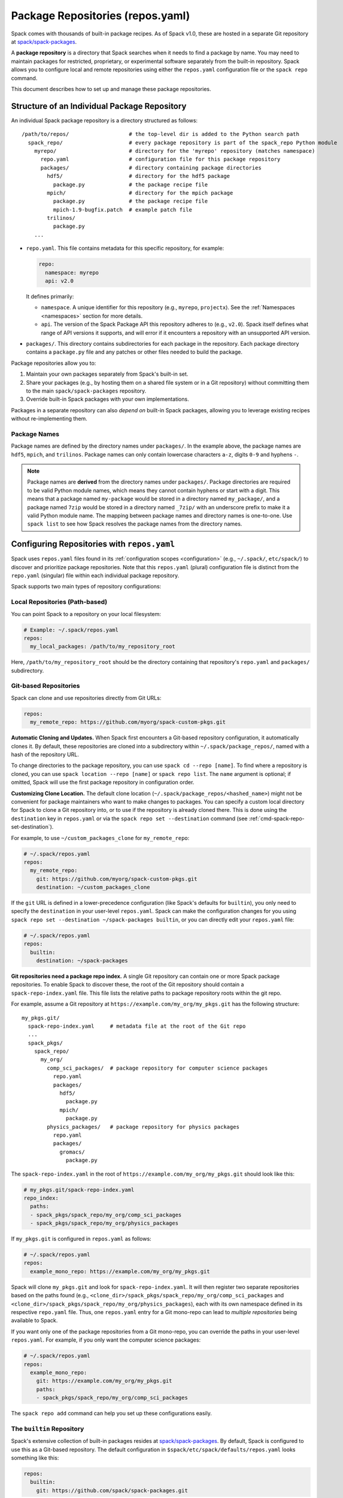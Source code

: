 .. Copyright Spack Project Developers. See COPYRIGHT file for details.

   SPDX-License-Identifier: (Apache-2.0 OR MIT)

.. _repositories:

=================================
Package Repositories (repos.yaml)
=================================

Spack comes with thousands of built-in package recipes. As of Spack v1.0, these are hosted in a separate Git repository at `spack/spack-packages <https://github.com/spack/spack-packages>`_.

A **package repository** is a directory that Spack searches when it needs to find a package by name.
You may need to maintain packages for restricted, proprietary, or experimental software separately from the built-in repository.
Spack allows you to configure local and remote repositories using either the ``repos.yaml`` configuration file or the ``spack repo`` command.

This document describes how to set up and manage these package repositories.

---------------------------------------------
Structure of an Individual Package Repository
---------------------------------------------

An individual Spack package repository is a directory structured as follows::

  /path/to/repos/                   # the top-level dir is added to the Python search path
    spack_repo/                     # every package repository is part of the spack_repo Python module
      myrepo/                       # directory for the 'myrepo' repository (matches namespace)
        repo.yaml                   # configuration file for this package repository
        packages/                   # directory containing package directories
          hdf5/                     # directory for the hdf5 package
            package.py              # the package recipe file
          mpich/                    # directory for the mpich package
            package.py              # the package recipe file
            mpich-1.9-bugfix.patch  # example patch file
          trilinos/
            package.py
      ...

* ``repo.yaml``.
  This file contains metadata for this specific repository, for example:
  
  .. code-block:: yaml

    repo:
      namespace: myrepo
      api: v2.0

  It defines primarily:

  * ``namespace``.
    A unique identifier for this repository (e.g., ``myrepo``, ``projectx``).
    See the :ref:`Namespaces <namespaces>` section for more details.
  * ``api``.
    The version of the Spack Package API this repository adheres to (e.g., ``v2.0``).
    Spack itself defines what range of API versions it supports, and will error if it encounters a repository with an unsupported API version.

* ``packages/``.
  This directory contains subdirectories for each package in the repository.
  Each package directory contains a ``package.py`` file and any patches or other files needed to build the package.

Package repositories allow you to:

1. Maintain your own packages separately from Spack's built-in set.
2. Share your packages (e.g., by hosting them on a shared file system or in a Git repository) without committing them to the main ``spack/spack-packages`` repository.
3. Override built-in Spack packages with your own implementations.

Packages in a separate repository can also *depend on* built-in Spack packages, allowing you to leverage existing recipes without re-implementing them.

Package Names
^^^^^^^^^^^^^

Package names are defined by the directory names under ``packages/``.
In the example above, the package names are ``hdf5``, ``mpich``, and ``trilinos``.
Package names can only contain lowercase characters ``a-z``, digits ``0-9`` and hyphens ``-``.

.. note::

   Package names are **derived** from the directory names under ``packages/``.
   Package directories are required to be valid Python module names, which means they cannot contain hyphens or start with a digit.
   This means that a package named ``my-package`` would be stored in a directory named ``my_package/``, and a package named ``7zip`` would be stored in a directory named ``_7zip/`` with an underscore prefix to make it a valid Python module name.
   The mapping between package names and directory names is one-to-one.
   Use ``spack list`` to see how Spack resolves the package names from the directory names.

--------------------------------------------
Configuring Repositories with ``repos.yaml``
--------------------------------------------

Spack uses ``repos.yaml`` files found in its :ref:`configuration scopes <configuration>` (e.g., ``~/.spack/``, ``etc/spack/``) to discover and prioritize package repositories. Note that this ``repos.yaml`` (plural) configuration file is distinct from the ``repo.yaml`` (singular) file within each individual package repository.

Spack supports two main types of repository configurations:

Local Repositories (Path-based)
^^^^^^^^^^^^^^^^^^^^^^^^^^^^^^^

You can point Spack to a repository on your local filesystem:

.. code-block:: yaml

  # Example: ~/.spack/repos.yaml
  repos:
    my_local_packages: /path/to/my_repository_root

Here, ``/path/to/my_repository_root`` should be the directory containing that repository's ``repo.yaml`` and ``packages/`` subdirectory.

Git-based Repositories
^^^^^^^^^^^^^^^^^^^^^^

Spack can clone and use repositories directly from Git URLs:

.. code-block:: yaml

  repos:
    my_remote_repo: https://github.com/myorg/spack-custom-pkgs.git

**Automatic Cloning and Updates.**
When Spack first encounters a Git-based repository configuration, it automatically clones it. By default, these repositories are cloned into a subdirectory within ``~/.spack/package_repos/``, named with a hash of the repository URL.

To change directories to the package repository, you can use ``spack cd --repo [name]``. To find where a repository is cloned, you can use ``spack location --repo [name]`` or ``spack repo list``. The ``name`` argument is optional; if omitted, Spack will use the first package repository in configuration order.

**Customizing Clone Location.**
The default clone location (``~/.spack/package_repos/<hashed_name>``) might not be convenient for package maintainers who want to make changes to packages. You can specify a custom local directory for Spack to clone a Git repository into, or to use if the repository is already cloned there. This is done using the ``destination`` key in ``repos.yaml`` or via the ``spack repo set --destination`` command (see :ref:`cmd-spack-repo-set-destination`).

For example, to use ``~/custom_packages_clone`` for ``my_remote_repo``:

.. code-block:: yaml

  # ~/.spack/repos.yaml
  repos:
    my_remote_repo:
      git: https://github.com/myorg/spack-custom-pkgs.git
      destination: ~/custom_packages_clone

If the ``git`` URL is defined in a lower-precedence configuration (like Spack's defaults for ``builtin``), you only need to specify the ``destination`` in your user-level ``repos.yaml``. Spack can make the configuration changes for you using ``spack repo set --destination ~/spack-packages builtin``, or you can directly edit your ``repos.yaml`` file:

.. code-block:: yaml

  # ~/.spack/repos.yaml
  repos:
    builtin:
      destination: ~/spack-packages


**Git repositories need a package repo index.**
A single Git repository can contain one or more Spack package repositories. To enable Spack to discover these, the root of the Git repository should contain a ``spack-repo-index.yaml`` file. This file lists the relative paths to package repository roots within the git repo.

For example, assume a Git repository at ``https://example.com/my_org/my_pkgs.git`` has the following structure::

  my_pkgs.git/
    spack-repo-index.yaml     # metadata file at the root of the Git repo
    ...
    spack_pkgs/
      spack_repo/
        my_org/
          comp_sci_packages/  # package repository for computer science packages
            repo.yaml
            packages/
              hdf5/
                package.py
              mpich/
                package.py
          physics_packages/   # package repository for physics packages
            repo.yaml
            packages/
              gromacs/
                package.py

The ``spack-repo-index.yaml`` in the root of ``https://example.com/my_org/my_pkgs.git`` should look like this:

.. code-block:: yaml

  # my_pkgs.git/spack-repo-index.yaml
  repo_index:
    paths:
    - spack_pkgs/spack_repo/my_org/comp_sci_packages
    - spack_pkgs/spack_repo/my_org/physics_packages

If ``my_pkgs.git`` is configured in ``repos.yaml`` as follows:

.. code-block:: yaml

  # ~/.spack/repos.yaml
  repos:
    example_mono_repo: https://example.com/my_org/my_pkgs.git

Spack will clone ``my_pkgs.git`` and look for ``spack-repo-index.yaml``. It will then register two separate repositories based on the paths found (e.g., ``<clone_dir>/spack_pkgs/spack_repo/my_org/comp_sci_packages`` and ``<clone_dir>/spack_pkgs/spack_repo/my_org/physics_packages``), each with its own namespace defined in its respective ``repo.yaml`` file. Thus, one ``repos.yaml`` entry for a Git mono-repo can lead to *multiple repositories* being available to Spack.

If you want only one of the package repositories from a Git mono-repo, you can override the paths in your user-level ``repos.yaml``. For example, if you only want the computer science packages:

.. code-block:: yaml
   
   # ~/.spack/repos.yaml
   repos:
     example_mono_repo:
       git: https://example.com/my_org/my_pkgs.git
       paths:
       - spack_pkgs/spack_repo/my_org/comp_sci_packages

The ``spack repo add`` command can help you set up these configurations easily.

The ``builtin`` Repository
^^^^^^^^^^^^^^^^^^^^^^^^^^^

Spack's extensive collection of built-in packages resides at `spack/spack-packages <https://github.com/spack/spack-packages>`_.
By default, Spack is configured to use this as a Git-based repository. The default configuration in ``$spack/etc/spack/defaults/repos.yaml`` looks something like this:

.. code-block:: yaml

  repos:
    builtin:
      git: https://github.com/spack/spack-packages.git

.. _namespaces:

----------
Namespaces
----------

Every repository in Spack has an associated **namespace** defined in the ``namespace:`` key of its top-level ``repo.yaml`` file.
For example, the built-in repository (from ``spack/spack-packages``) has its namespace defined as ``builtin``:

.. code-block:: yaml

  # In spack/spack-packages repository's repo.yaml
  repo:
    namespace: builtin
    api: v2.0 # Or newer

Spack records the repository namespace of each installed package. For example, if you install the ``mpich`` package from the ``builtin`` repo, Spack records its fully qualified name as ``builtin.mpich``. This accomplishes two things:

1.  You can have packages with the same name from different namespaces installed simultaneously.
2.  You can easily determine which repository a package came from after it is installed (more :ref:`below <namespace-example>`).

.. note::

   The ``namespace`` defined in the package repository's ``repo.yaml`` is the **authoritative source** for the namespace. It is *not* derived from the local configuration in ``repos.yaml``. This means that the namespace is determined by the repository maintainer, not by the user or local configuration.

Nested Namespaces for Organizations
^^^^^^^^^^^^^^^^^^^^^^^^^^^^^^^^^^^

As we have already seen in the Git-based package repositories example above, you can create nested namespaces by using periods in the namespace name.
For example, a repository for packages related to computation at LLNL might have the namespace ``llnl.comp``, while one for physical and life sciences could be ``llnl.pls``.
On the file system, this requires a directory structure like this::

  /path/to/repos/
    spack_repo/
      llnl/
        comp/
          repo.yaml  # Contains namespace: llnl.comp
          packages/
            mpich/
              package.py
        pls/
          repo.yaml  # Contains namespace: llnl.pls
          packages/
            hdf5/
              package.py

Uniqueness
^^^^^^^^^^

Spack cannot ensure global uniqueness of all namespaces, but it will prevent you from registering two repositories with the same namespace *at the same time* in your current configuration. If you try to add a repository that has the same namespace as an already registered one, Spack will print a warning and may ignore the new addition or apply specific override logic depending on the configuration.

.. _namespace-example:

Namespace Example
^^^^^^^^^^^^^^^^^

Suppose LLNL maintains its own version of ``mpich`` (in a repository with namespace ``llnl.comp``), separate from Spack's built-in ``mpich`` package (namespace ``builtin``). If you've installed both, ``spack find`` alone might be ambiguous:

.. code-block:: console

  $ spack find
  ==> 2 installed packages.
  -- linux-rhel6-x86_64 / gcc@4.4.7 -------------
  mpich@3.2  mpich@3.2

Using ``spack find -N`` displays packages with their namespaces:

.. code-block:: console

  $ spack find -N
  ==> 2 installed packages.
  -- linux-rhel6-x86_64 / gcc@4.4.7 -------------
  builtin.mpich@3.2  llnl.comp.mpich@3.2

Now you can distinguish them.
Packages differing only by namespace will have different hashes:

.. code-block:: console

  $ spack find -lN
  ==> 2 installed packages.
  -- linux-rhel6-x86_64 / gcc@4.4.7 -------------
  c35p3gc builtin.mpich@3.2  itoqmox llnl.comp.mpich@3.2

All Spack commands that take a package :ref:`spec <sec-specs>` also accept a fully qualified spec with a namespace, allowing you to be specific:

.. code-block:: console

  spack uninstall llnl.comp.mpich

-------------------------------------
Search Order and Overriding Packages
-------------------------------------

When Spack resolves an unqualified package name (e.g., ``mpich`` in ``spack install mpich``), it searches the configured repositories in the order they appear in the *merged* ``repos.yaml`` configuration (from highest to lowest precedence scope, and top to bottom within each file).
The first repository found that provides the package will be used.
For Git-based mono-repos, the individual repositories listed in its ``spack-repo-index.yaml`` are effectively inserted into this search order based on the mono-repo's position.

This search order allows you to override built-in packages.
If you have your own ``mpich`` in a repository ``my_custom_repo``, and ``my_custom_repo`` is listed before ``builtin`` in your ``repos.yaml``, Spack will use your version of ``mpich`` by default.

Suppose your effective (merged) ``repos.yaml`` implies the following order:
1.  ``proto`` (local repo at ``~/my_spack_repos/spack_repo/proto_repo``)
2.  ``llnl`` (local repo at ``/usr/local/repos/spack_repo/llnl_repo``)
3.  ``builtin`` (Spack's default packages from `spack/spack-packages`)

And the packages are:
  +--------------+------------------------------------------------+-----------------------------+
  | Namespace    | Source                                         | Packages                    |
  +==============+================================================+=============================+
  | ``proto``    | ``~/my_spack_repos/spack_repo/proto_repo``     | ``mpich``                   |
  +--------------+------------------------------------------------+-----------------------------+
  | ``llnl``     | ``/usr/local/repos/spack_repo/llnl_repo``      | ``hdf5``                    |
  +--------------+------------------------------------------------+-----------------------------+
  | ``builtin``  | `spack/spack-packages` (Git)                   | ``mpich``, ``hdf5``, others |
  +--------------+------------------------------------------------+-----------------------------+

If ``hdf5`` depends on ``mpich``:

* ``spack install hdf5`` will install ``llnl.hdf5 ^proto.mpich``.
  Spack finds ``hdf5`` first in ``llnl``.
  For its dependency ``mpich``, Spack searches again from the top, finding ``mpich`` first in ``proto``.

You can force a particular repository's package using a fully qualified name:

* ``spack install hdf5 ^builtin.mpich`` will install ``llnl.hdf5 ^builtin.mpich``.
* ``spack install builtin.hdf5 ^builtin.mpich`` will install ``builtin.hdf5 ^builtin.mpich``.

To see which repositories will be used for a build *before* installing, use ``spack spec -N``:

.. code-block:: console

   $ spack spec -N hdf5
   llnl.hdf5@1.10.0
       ^proto.mpich@3.2
       ^builtin.zlib@1.2.8

.. warning::

   While you *can* use a fully qualified package name in a ``depends_on`` directive within a ``package.py`` file (e.g., ``depends_on("proto.hdf5")``), this is **strongly discouraged**.
   It makes the package non-portable and tightly coupled to a specific repository configuration, hindering sharing and composition of repositories.
   A package will fail to load if the hardcoded namespace's repository is not registered.

.. _cmd-spack-repo:

--------------------------
The ``spack repo`` Command
--------------------------

Spack provides commands to manage your repository configurations.

.. _cmd-spack-repo-list:

``spack repo list``
^^^^^^^^^^^^^^^^^^^^^^

This command shows all repositories Spack currently knows about, including their namespace, API version, and resolved path (local path or clone directory for Git repos).

.. code-block:: console

  $ spack repo list
  [+] my_local           v2.0    /path/to/spack_repo/my_local_packages
  [+] comp_sci_packages  v2.0    ~/.spack/package_repos/<hash 1>/spack_pkgs/spack_repo/comp_sci_packages
  [+] physics_packages   v2.0    ~/.spack/package_repos/<hash 1>/spack_pkgs/spack_repo/physics_packages  # From the same git repo
  [+] builtin            v2.0    ~/.spack/package_repos/<hash 2>/repos/spack_repo/builtin

Spack shows a green ``[+]`` next to each repository that is available for use.
It shows a red ``[-]`` to indicate that package repositories cannot be used due to an error (e.g., unsupported API version, missing ``repo.yaml``, etc.).
It can also show just a gray ``-`` if it is a Git-based package repository that has not been cloned yet.

Note that for Git-based package repositories, ``spack repo list`` will show entries for *each* individual package repository registered via ``spack-repo-index.yaml``.
This contrasts with ``spack config get repos``, which shows the raw configuration from ``repos.yaml`` files, including just the Git URL for a mono-repo:

.. code-block:: console

   $ spack config get repos
   repos:
     my_local_packages: /path/to/spack_repo/my_local_packages
     example_mono_repo: https://example.com/my_org/my_pkgs.git # contains two package repositories
     builtin:
       git: https://github.com/spack/spack-packages.git
       # destination: /my/custom/path (if set by user)

.. _cmd-spack-repo-create:

``spack repo create``
^^^^^^^^^^^^^^^^^^^^^

To create the directory structure for a new, empty local repository:

.. code-block:: console

  $ spack repo create ~/my_spack_projects myorg.projectx
  ==> Created repo with namespace 'myorg.projectx'.
  ==> To register it with spack, run this command:
    spack repo add ~/my_spack_projects/spack_repo/myorg/projectx

This command creates the following structure::

  ~/my_spack_projects/
    spack_repo/
      myorg/
        projectx/
          repo.yaml      # Contains namespace: myorg.projectx
          packages/      # Empty directory for new package.py files

The ``<target_dir>`` is where the ``spack_repo/<namespace_parts>`` hierarchy will be created.
The ``<namespace>`` can be simple (e.g., ``myrepo``) or nested (e.g., ``myorg.projectx``), and Spack will create the corresponding directory structure.

.. _cmd-spack-repo-add:

``spack repo add``
^^^^^^^^^^^^^^^^^^

To register package repositories from local paths or a remote Git repositories with Spack:

* **For a local path:**
  Provide the path to the repository's root directory (the one containing ``repo.yaml`` and ``packages/``).

  .. code-block:: console

     $ spack repo add ~/my_spack_projects/spack_repo/myorg/projectx
     ==> Added repo to config with name 'myorg.projectx'.

* **For a Git repository:**
  Provide the Git URL.

  .. code-block:: console

     $ spack repo add --name my_pkgs https://github.com/spack/spack-packages.git ~/my_pkgs
     Cloning into '/home/user/my_pkgs'...
     ==> Added repo to config with name 'my_pkgs'.

  Notice that for Git-based package repositories, you need to specify a configuration name explicitly, which is the key used in your ``repos.yaml`` configuration file.
  The example also shows providing a custom destination path ``~/my_pkgs``.
  You can omit this if you want Spack to use the default clone location (e.g., ``~/.spack/package_repos/<hashed_name>``).

After adding, packages from this repository should appear in ``spack list`` and be installable.

.. _cmd-spack-repo-remove:

``spack repo remove``
^^^^^^^^^^^^^^^^^^^^^

To unregister a repository, use its configuration name (the key in ``repos.yaml``) or its local path.

By configuration name (e.g., ``projectx`` from the add example):

.. code-block:: console

  $ spack repo remove projectx
  ==> Removed repository 'projectx'.

By path (for a local repo):

.. code-block:: console

  $ spack repo remove ~/my_spack_projects/spack_repo/myorg/projectx
  ==> Removed repository '/home/user/my_spack_projects/spack_repo/myorg/projectx'.

This command removes the corresponding entry from your ``repos.yaml`` configuration.
It does *not* delete the local repository files or any cloned Git repositories.

.. _cmd-spack-repo-set-destination:

``spack repo set``
^^^^^^^^^^^^^^^^^^

For Git-based repositories, this command allows you to specify a custom local directory where Spack should clone the repository, or use an existing clone.
The ``<config_name>`` is the key used in your ``repos.yaml`` file for that Git repository (e.g., ``builtin``, ``my_remote_repo``).

.. code-block:: console

  $ spack repo set --destination /my/custom/path/for/spack-packages builtin
  ==> Updated repo 'builtin'

This updates your user-level ``repos.yaml``, adding or modifying the ``destination:`` key for the specified repository configuration name.

.. code-block:: yaml

  # ~/.spack/repos.yaml after the command
  repos:
    builtin:
      destination: /my/custom/path/for/spack-packages
      # The 'git:' URL is typically inherited from Spack's default configuration for 'builtin'

Spack will then use ``/my/custom/path/for/spack-packages`` for the ``builtin`` repository.
If the directory doesn't exist, Spack will clone into it.
If it exists and is a valid Git repository, Spack will use it.

--------------------------------
Repository Namespaces and Python
--------------------------------

Package repositories in Spack (from ``api: v2.0`` or newer) are structured to integrate smoothly with Python's import system.
They are effectively Python namespace packages under the top-level ``spack_repo`` namespace.

The ``api: v2.0`` repository structure ensures that packages can be imported using a standard Python module path: ``spack_repo.<namespace>.packages.<package_name>.package``.
For instance, the ``mpich`` package from the ``builtin`` repository corresponds to the Python module ``spack_repo.builtin.packages.mpich.package``.

This allows you to easily extend or subclass package classes from other repositories in your own ``package.py`` files:

.. code-block:: python

   # In your custom repository (e.g., namespace 'mycustom')
   # in a package file, e.g., mycustom_mpich/package.py

   from spack.package_base import PackageBase # Or other base class
   # Import the original Mpich class from the 'builtin' repository
   from spack_repo.builtin.packages.mpich.package import Mpich as BuiltinMpich

   class MycustomMpich(BuiltinMpich):
       # Override versions, variants, or methods from BuiltinMpich
       version("3.5-custom", sha256="...")

       # Add a new variant
       variant("custom_feature", default=False, description="Enable my custom feature")

       def install(self, spec, prefix):
           if "+custom_feature" in spec:
               # Do custom things
               pass
           super().install(spec, prefix) # Call parent install method

Spack manages Python's ``sys.path`` at runtime to make these imports discoverable across all registered repositories.
This capability is powerful for creating derivative packages or slightly modifying existing ones without copying entire package files.